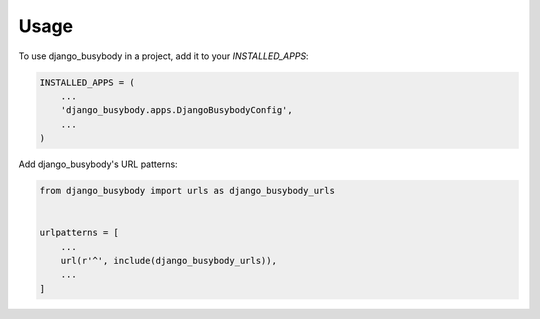 =====
Usage
=====

To use django_busybody in a project, add it to your `INSTALLED_APPS`:

.. code-block:: python

    INSTALLED_APPS = (
        ...
        'django_busybody.apps.DjangoBusybodyConfig',
        ...
    )

Add django_busybody's URL patterns:

.. code-block:: python

    from django_busybody import urls as django_busybody_urls


    urlpatterns = [
        ...
        url(r'^', include(django_busybody_urls)),
        ...
    ]
